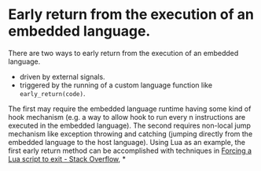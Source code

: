 * Early return from the execution of an embedded language.
There are two ways to early return from the execution of an embedded language.
+ driven by external signals.
+ triggered by the running of a custom language function like ~early_return(code)~.
The first may require the embedded language runtime having some kind of hook mechanism (e.g. a way to allow hook to run every n instructions are executed in the embedded language). The second requires non-local jump mechanism like exception throwing and catching (jumping directly from the embedded language to the host language).
Using Lua as an example, the first early return method can be  accomplished with techniques in [[https://stackoverflow.com/questions/6913999/forcing-a-lua-script-to-exit][Forcing a Lua script to exit - Stack Overflow]],
*